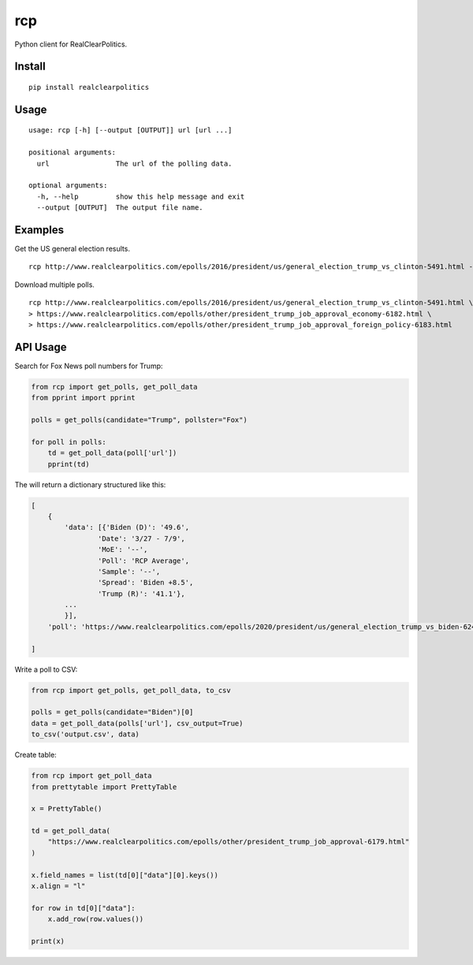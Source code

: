 rcp
===

Python client for RealClearPolitics. 

Install
^^^^^^^

::

    pip install realclearpolitics

Usage
^^^^^

::

    usage: rcp [-h] [--output [OUTPUT]] url [url ...]

    positional arguments:
      url                The url of the polling data.

    optional arguments:
      -h, --help         show this help message and exit
      --output [OUTPUT]  The output file name.


Examples
^^^^^^^^

Get the US general election results.

::

    rcp http://www.realclearpolitics.com/epolls/2016/president/us/general_election_trump_vs_clinton-5491.html --output general.csv

Download multiple polls.

::

    rcp http://www.realclearpolitics.com/epolls/2016/president/us/general_election_trump_vs_clinton-5491.html \
    > https://www.realclearpolitics.com/epolls/other/president_trump_job_approval_economy-6182.html \
    > https://www.realclearpolitics.com/epolls/other/president_trump_job_approval_foreign_policy-6183.html

API Usage
^^^^^^^^^

Search for Fox News poll numbers for Trump:

.. code-block:: python

    from rcp import get_polls, get_poll_data
    from pprint import pprint

    polls = get_polls(candidate="Trump", pollster="Fox")

    for poll in polls:
        td = get_poll_data(poll['url'])
        pprint(td)

The will return a dictionary structured like this:

.. code-block::


    [
        {
            'data': [{'Biden (D)': '49.6',
                    'Date': '3/27 - 7/9',
                    'MoE': '--',
                    'Poll': 'RCP Average',
                    'Sample': '--',
                    'Spread': 'Biden +8.5',
                    'Trump (R)': '41.1'},
            ...
            }],
        'poll': 'https://www.realclearpolitics.com/epolls/2020/president/us/general_election_trump_vs_biden-6247.html'

    ]

Write a poll to CSV:

.. code-block:: python

    from rcp import get_polls, get_poll_data, to_csv

    polls = get_polls(candidate="Biden")[0]
    data = get_poll_data(polls['url'], csv_output=True)
    to_csv('output.csv', data)

Create table:

.. code-block:: python

    from rcp import get_poll_data
    from prettytable import PrettyTable

    x = PrettyTable()

    td = get_poll_data(
        "https://www.realclearpolitics.com/epolls/other/president_trump_job_approval-6179.html"
    )

    x.field_names = list(td[0]["data"][0].keys())
    x.align = "l"

    for row in td[0]["data"]:
        x.add_row(row.values())

    print(x)
